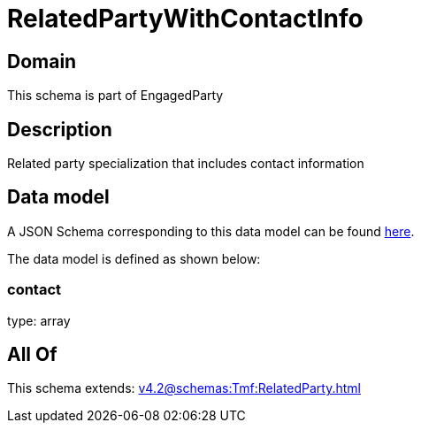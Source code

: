 = RelatedPartyWithContactInfo

[#domain]
== Domain

This schema is part of EngagedParty

[#description]
== Description

Related party specialization that includes contact information


[#data_model]
== Data model

A JSON Schema corresponding to this data model can be found https://tmforum.org[here].

The data model is defined as shown below:


=== contact
type: array


[#all_of]
== All Of

This schema extends: xref:v4.2@schemas:Tmf:RelatedParty.adoc[]
